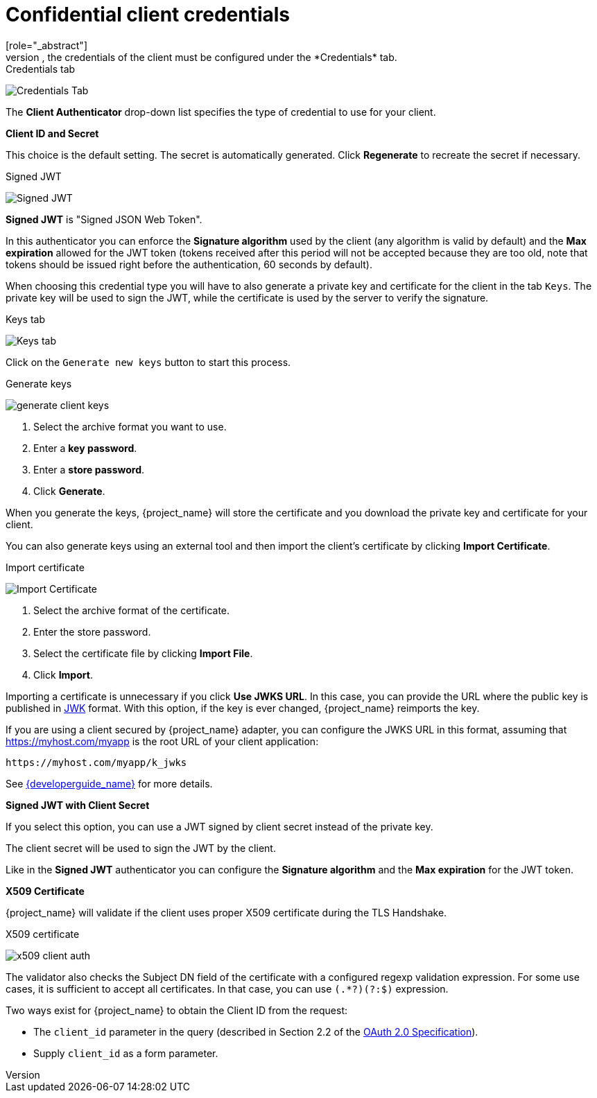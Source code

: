 [id="con-confidential-client-credentials_{context}"]

[[_client-credentials]]
= Confidential client credentials
[role="_abstract"]
If the <<_access-type, Client authentication>> of the client is set to *ON*, the credentials of the client must be configured under the *Credentials* tab.

.Credentials tab
image:images/client-credentials.png[Credentials Tab]

The *Client Authenticator* drop-down list specifies the type of credential to use for your client.

*Client ID and Secret*

This choice is the default setting. The secret is automatically generated. Click *Regenerate* to recreate the secret if necessary.

.Signed JWT
image:images/client-credentials-jwt.png[Signed JWT]

*Signed JWT* is "Signed JSON Web Token".

In this authenticator you can enforce the *Signature algorithm* used by the client (any algorithm is valid by default) and the *Max expiration* allowed for the JWT token (tokens received after this period will not be accepted because they are too old, note that tokens should be issued right before the authentication, 60 seconds by default).

When choosing this credential type you will have to also generate a private key and certificate for the client in the tab `Keys`. The private key will be used to sign the JWT, while the certificate is used by the server to verify the signature.

.Keys tab
image:images/client-oidc-keys.png[Keys tab]

Click on the `Generate new keys` button to start this process.

.Generate keys
image:images/generate-client-keys.png[]

. Select the archive format you want to use.
. Enter a *key password*.
. Enter a *store password*.
. Click *Generate*.

When you generate the keys, {project_name} will store the certificate and you download the private key and certificate for your client.

You can also generate keys using an external tool and then import the client's certificate by clicking *Import Certificate*.

.Import certificate
image:images/import-client-cert.png[Import Certificate]

. Select the archive format of the certificate.
. Enter the store password.
. Select the certificate file by clicking *Import File*.
. Click *Import*.

Importing a certificate is unnecessary if you click *Use JWKS URL*. In this case, you can provide the URL where the public key is published in https://datatracker.ietf.org/doc/html/rfc7517[JWK] format. With this option, if the key is ever changed, {project_name} reimports the key.

If you are using a client secured by {project_name} adapter, you can configure the JWKS URL in this format, assuming that https://myhost.com/myapp is the root URL of your client application:

[source,bash,subs=+attributes]
----
https://myhost.com/myapp/k_jwks
----

See link:{developerguide_link}[{developerguide_name}] for more details.

*Signed JWT with Client Secret*

If you select this option, you can use a JWT signed by client secret instead of the private key.

The client secret will be used to sign the JWT by the client.

Like in the *Signed JWT* authenticator you can configure the *Signature algorithm* and the *Max expiration* for the JWT token.

*X509 Certificate*

{project_name} will validate if the client uses proper X509 certificate during the TLS Handshake.

.X509 certificate
image:images/x509-client-auth.png[]

The validator also checks the Subject DN field of the certificate with a configured regexp validation expression. For some
use cases, it is sufficient to accept all certificates. In that case, you can use `(.*?)(?:$)` expression.

Two ways exist for {project_name} to obtain the Client ID from the request:

* The `client_id` parameter in the query (described in Section 2.2 of the https://datatracker.ietf.org/doc/html/rfc6749[OAuth 2.0 Specification]).
* Supply `client_id` as a form parameter.
